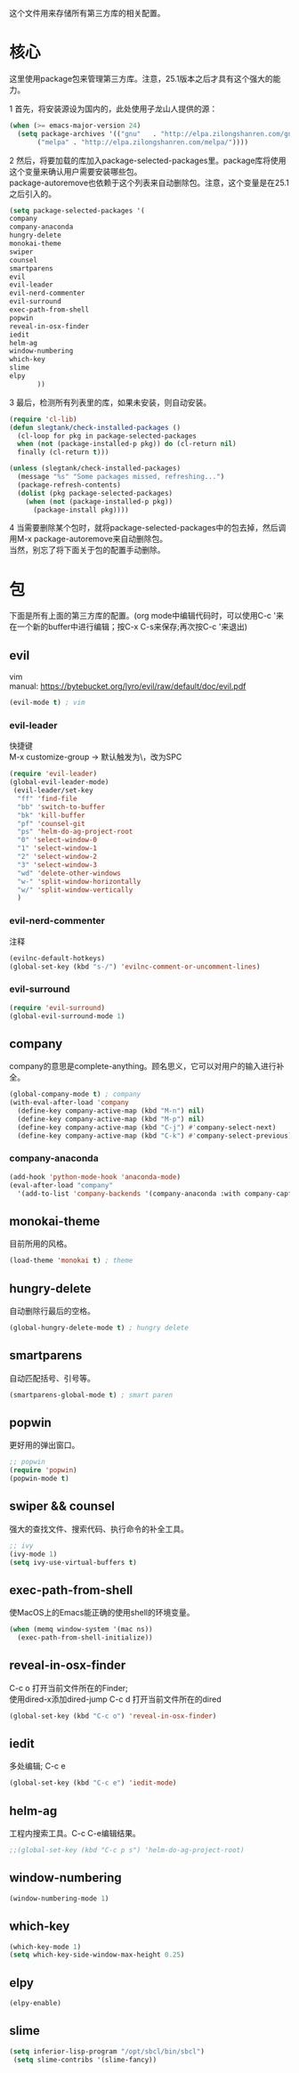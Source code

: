 #+OPTIONS: \n:\n
这个文件用来存储所有第三方库的相关配置。

* 核心
  这里使用package包来管理第三方库。注意，25.1版本之后才具有这个强大的能力。
  
  
  1 首先，将安装源设为国内的，此处使用子龙山人提供的源：
  #+BEGIN_SRC emacs-lisp
    (when (>= emacs-major-version 24)
      (setq package-archives '(("gnu"   . "http://elpa.zilongshanren.com/gnu/")
           ("melpa" . "http://elpa.zilongshanren.com/melpa/"))))
  #+END_SRC
  2 然后，将要加载的库加入package-selected-packages里。package库将使用这个变量来确认用户需要安装哪些包。
  package-autoremove也依赖于这个列表来自动删除包。注意，这个变量是在25.1之后引入的。
  #+BEGIN_SRC emacs-lisp
(setq package-selected-packages '(
company
company-anaconda
hungry-delete
monokai-theme
swiper
counsel
smartparens
evil
evil-leader
evil-nerd-commenter
evil-surround
exec-path-from-shell
popwin
reveal-in-osx-finder
iedit
helm-ag
window-numbering
which-key
slime
elpy
	   ))
  #+END_SRC
  3 最后，检测所有列表里的库，如果未安装，则自动安装。
  #+BEGIN_SRC emacs-lisp
(require 'cl-lib)
(defun slegtank/check-installed-packages ()
  (cl-loop for pkg in package-selected-packages
  when (not (package-installed-p pkg)) do (cl-return nil)
  finally (cl-return t)))

(unless (slegtank/check-installed-packages)
  (message "%s" "Some packages missed, refreshing...")
  (package-refresh-contents)
  (dolist (pkg package-selected-packages)
    (when (not (package-installed-p pkg))
      (package-install pkg))))
  #+END_SRC
  4 当需要删除某个包时，就将package-selected-packages中的包去掉，然后调用M-x package-autoremove来自动删除包。
  当然，别忘了将下面关于包的配置手动删除。
  
* 包
  下面是所有上面的第三方库的配置。(org mode中编辑代码时，可以使用C-c '来在一个新的buffer中进行编辑；按C-x C-s来保存;再次按C-c '来退出)
** evil
vim
manual: https://bytebucket.org/lyro/evil/raw/default/doc/evil.pdf
#+BEGIN_SRC emacs-lisp
  (evil-mode t) ; vim
#+END_SRC
*** evil-leader
    快捷键
    M-x customize-group -> 默认触发为\，改为SPC
   #+BEGIN_SRC emacs-lisp
     (require 'evil-leader)
     (global-evil-leader-mode)
      (evil-leader/set-key
       "ff" 'find-file
       "bb" 'switch-to-buffer
       "bk" 'kill-buffer
       "pf" 'counsel-git
       "ps" 'helm-do-ag-project-root
       "0" 'select-window-0
       "1" 'select-window-1
       "2" 'select-window-2
       "3" 'select-window-3
       "wd" 'delete-other-windows
       "w-" 'split-window-horizontally
       "w/" 'split-window-vertically
       ) 
   #+END_SRC 
*** evil-nerd-commenter
    注释
    #+BEGIN_SRC emacs-lisp
      (evilnc-default-hotkeys)
      (global-set-key (kbd "s-/") 'evilnc-comment-or-uncomment-lines)
    #+END_SRC
*** evil-surround
    #+BEGIN_SRC emacs-lisp
      (require 'evil-surround)
      (global-evil-surround-mode 1)
    #+END_SRC
** company
   company的意思是complete-anything。顾名思义，它可以对用户的输入进行补全。
   #+BEGIN_SRC emacs-lisp
     (global-company-mode t) ; company
     (with-eval-after-load 'company
       (define-key company-active-map (kbd "M-n") nil)
       (define-key company-active-map (kbd "M-p") nil)
       (define-key company-active-map (kbd "C-j") #'company-select-next)
       (define-key company-active-map (kbd "C-k") #'company-select-previous))
   #+END_SRC
*** company-anaconda
    #+BEGIN_SRC emacs-lisp
      (add-hook 'python-mode-hook 'anaconda-mode)
      (eval-after-load "company"
        '(add-to-list 'company-backends '(company-anaconda :with company-capf)))
    #+END_SRC
** monokai-theme
   目前所用的风格。
   #+BEGIN_SRC emacs-lisp
(load-theme 'monokai t) ; theme
   #+END_SRC
** hungry-delete
   自动删除行最后的空格。
   #+BEGIN_SRC emacs-lisp
(global-hungry-delete-mode t) ; hungry delete
   #+END_SRC
** smartparens
   自动匹配括号、引号等。
   #+BEGIN_SRC emacs-lisp
(smartparens-global-mode t) ; smart paren
   #+END_SRC
** popwin
   更好用的弹出窗口。
   #+BEGIN_SRC emacs-lisp
;; popwin
(require 'popwin)
(popwin-mode t)
   #+END_SRC
** swiper && counsel
   强大的查找文件、搜索代码、执行命令的补全工具。
   #+BEGIN_SRC emacs-lisp
;; ivy
(ivy-mode 1)
(setq ivy-use-virtual-buffers t)
   #+END_SRC
** exec-path-from-shell
   使MacOS上的Emacs能正确的使用shell的环境变量。
#+BEGIN_SRC emacs-lisp
(when (memq window-system '(mac ns))
  (exec-path-from-shell-initialize))
#+END_SRC
** reveal-in-osx-finder
   C-c o 打开当前文件所在的Finder;
   使用dired-x添加dired-jump C-c d 打开当前文件所在的dired
   #+BEGIN_SRC emacs-lisp
(global-set-key (kbd "C-c o") 'reveal-in-osx-finder)
   
   #+END_SRC
   
** iedit
   多处编辑; C-c e
   #+BEGIN_SRC emacs-lisp
     (global-set-key (kbd "C-c e") 'iedit-mode) 
   #+END_SRC

** helm-ag
   工程内搜索工具。C-c C-e编辑结果。
   #+BEGIN_SRC emacs-lisp
  ;;(global-set-key (kbd "C-c p s") 'helm-do-ag-project-root) 
   #+END_SRC

** window-numbering
   #+BEGIN_SRC emacs-lisp
   (window-numbering-mode 1)
   #+END_SRC

** which-key
   #+BEGIN_SRC emacs-lisp
     (which-key-mode 1)
     (setq which-key-side-window-max-height 0.25)
   #+END_SRC

** elpy
   #+BEGIN_SRC emacs-lisp
     (elpy-enable)
   #+END_SRC
** slime
   #+BEGIN_SRC emacs-lisp
(setq inferior-lisp-program "/opt/sbcl/bin/sbcl")
 (setq slime-contribs '(slime-fancy))
   #+END_SRC
